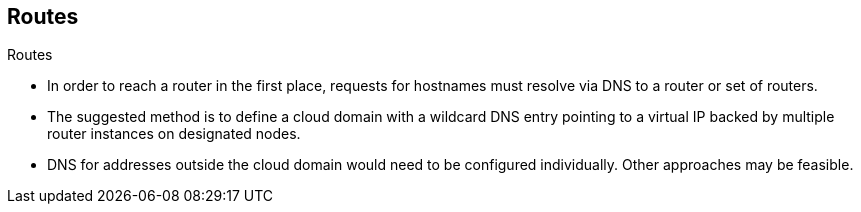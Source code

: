 == Routes
:noaudio:

.Routes

* In order to reach a router in the first place, requests for hostnames
must resolve via DNS to a router or set of routers.
* The suggested method is to define a cloud domain with a wildcard DNS entry
pointing to a virtual IP backed by multiple router instances on designated nodes.
* DNS for addresses outside the cloud domain would need to be configured
individually. Other approaches may be feasible.

ifdef::showscript[]
=== Transcript
endif::showscript[]

